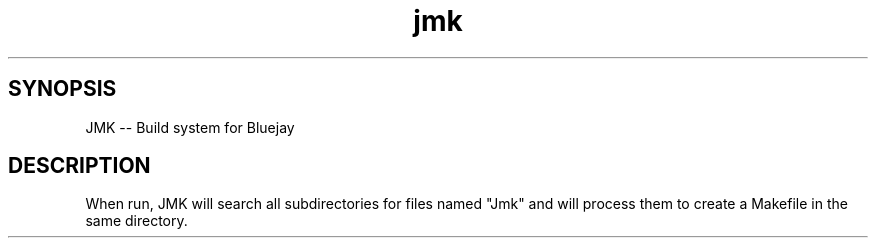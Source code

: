 .TH jmk 1 "13 March 2021" "1" "JMK build system"
.SH SYNOPSIS
JMK -- Build system for Bluejay
.SH DESCRIPTION
When run, JMK will search all subdirectories for files named "Jmk" and will
process them to create a Makefile in the same directory.
